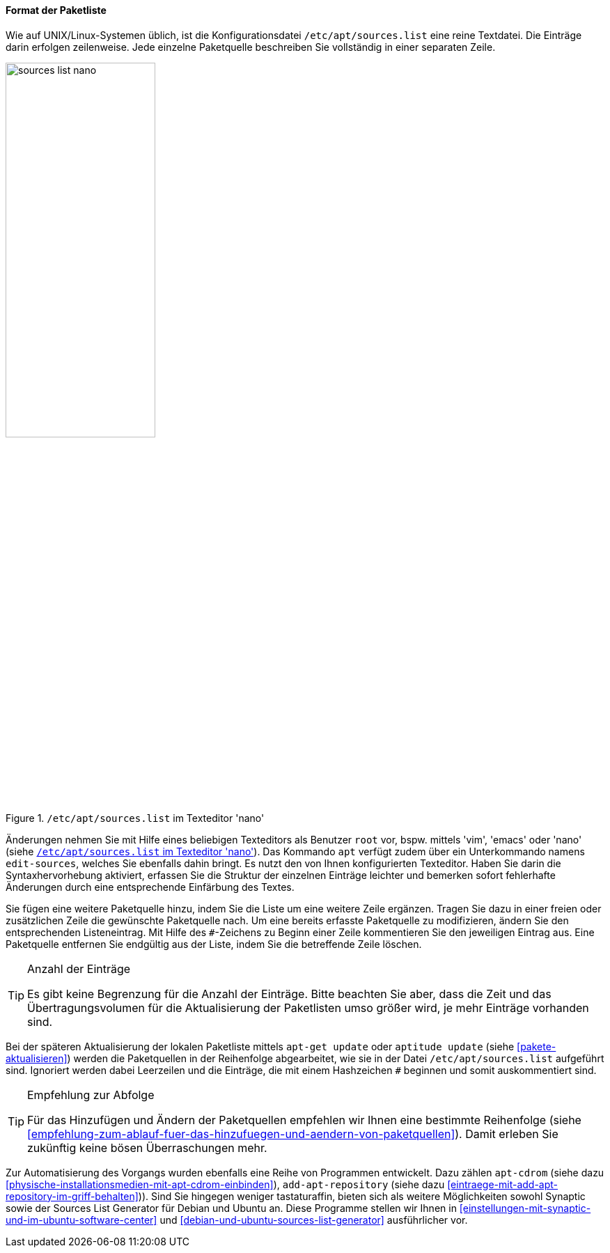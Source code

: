 // Datei: ./werkzeuge/paketquellen-und-werkzeuge/etc-apt-sources.list-verstehen/format-der-paketliste.adoc

// Baustelle: Fertig

[[format-der-paketliste]]

==== Format der Paketliste ====

// Indexeinträge
(((/etc/apt/sources.list)))
(((/etc/apt/sources.list,Aufbau)))
(((/etc/apt/sources.list,Paketquelle)))
(((Paketquelle,Format)))
Wie auf UNIX/Linux-Systemen üblich, ist die Konfigurationsdatei
`/etc/apt/sources.list` eine reine Textdatei. Die Einträge darin
erfolgen zeilenweise. Jede einzelne Paketquelle beschreiben Sie
vollständig in einer separaten Zeile.

.`/etc/apt/sources.list` im Texteditor 'nano'
image::werkzeuge/paketquellen-und-werkzeuge/etc-apt-sources.list-verstehen/sources-list-nano.png[id="fig.sources-list-nano", width="50%"]

// Indexeinträge
(((apt, edit-sources)))
(((/etc/apt/sources.list, Änderungen)))
(((Paketquelle, ändern)))
Änderungen nehmen Sie mit Hilfe eines beliebigen Texteditors als
Benutzer `root` vor, bspw. mittels 'vim', 'emacs' oder 'nano' (siehe
<<fig.sources-list-nano>>). Das Kommando `apt` verfügt zudem über ein
Unterkommando namens `edit-sources`, welches Sie ebenfalls dahin bringt.
Es nutzt den von Ihnen konfigurierten Texteditor. Haben Sie darin die
Syntaxhervorhebung aktiviert, erfassen Sie die Struktur der einzelnen
Einträge leichter und bemerken sofort fehlerhafte Änderungen durch eine
entsprechende Einfärbung des Textes.

// Indexeinträge
(((Paketquelle,auskommentieren)))
(((Paketquelle,entfernen)))
(((Paketquelle,hinzufügen)))
(((Paketquelle,löschen)))
(((Paketquelle,ändern)))
Sie fügen eine weitere Paketquelle hinzu, indem Sie die Liste um eine
weitere Zeile ergänzen. Tragen Sie dazu in einer freien oder
zusätzlichen Zeile die gewünschte Paketquelle nach. Um eine bereits
erfasste Paketquelle zu modifizieren, ändern Sie den entsprechenden
Listeneintrag. Mit Hilfe des `#`-Zeichens zu Beginn einer Zeile
kommentieren Sie den jeweiligen Eintrag aus. Eine Paketquelle entfernen
Sie endgültig aus der Liste, indem Sie die betreffende Zeile löschen.

// Indexeinträge
(((Paketquelle,Anzahl der Einträge)))

[TIP]
.Anzahl der Einträge
====
Es gibt keine Begrenzung für die Anzahl der Einträge. Bitte beachten Sie
aber, dass die Zeit und das Übertragungsvolumen für die Aktualisierung
der Paketlisten umso größer wird, je mehr Einträge vorhanden sind.
====

// Indexeinträge
(((Paketquelle,Abarbeitung bei der Aktualisierung)))
Bei der späteren Aktualisierung der lokalen Paketliste mittels `apt-get
update` oder `aptitude update` (siehe <<pakete-aktualisieren>>) werden
die Paketquellen in der Reihenfolge abgearbeitet, wie sie in der Datei
`/etc/apt/sources.list` aufgeführt sind. Ignoriert werden dabei
Leerzeilen und die Einträge, die mit einem Hashzeichen `#` beginnen und
somit auskommentiert sind.

[TIP]
.Empfehlung zur Abfolge
====
Für das Hinzufügen und Ändern der Paketquellen empfehlen wir Ihnen eine
bestimmte Reihenfolge (siehe
<<empfehlung-zum-ablauf-fuer-das-hinzufuegen-und-aendern-von-paketquellen>>).
Damit erleben Sie zukünftig keine bösen Überraschungen mehr.
====

// Indexeinträge
(((add-apt-repository)))
(((apt-cdrom)))
(((Debian Sources List Generator)))
(((Paketquelle,automatisierte Aktualisierung)))
(((Ubuntu Sources List Generator)))
Zur Automatisierung des Vorgangs wurden ebenfalls eine Reihe von
Programmen entwickelt. Dazu zählen `apt-cdrom` (siehe dazu
<<physische-installationsmedien-mit-apt-cdrom-einbinden>>),
`add-apt-repository` (siehe dazu
<<eintraege-mit-add-apt-repository-im-griff-behalten>>)). Sind Sie hingegen
weniger tastaturaffin, bieten sich als weitere Möglichkeiten sowohl
Synaptic sowie der Sources List Generator
für Debian und Ubuntu an. Diese Programme stellen wir Ihnen in
<<einstellungen-mit-synaptic-und-im-ubuntu-software-center>> und
<<debian-und-ubuntu-sources-list-generator>> ausführlicher vor.
 
// Datei (Ende): ./werkzeuge/paketquellen-und-werkzeuge/etc-apt-sources.list-verstehen/format-der-paketliste.adoc
